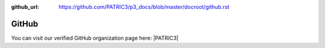 :github_url: https://github.com/PATRIC3/p3_docs/blob/master/docroot/github.rst

GitHub
======

You can visit our verified GitHub organization page here: |PATRIC3|

.. |PATRIC3| raw:: html

   <a href="https://github.com/PATRIC3" target="_blank">PATRIC3</a>